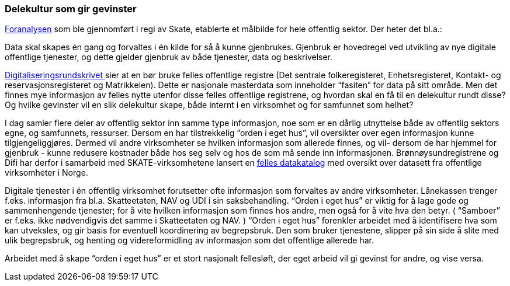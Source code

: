 
=== Delekultur som gir gevinster

https://www.difi.no/sites/difino/files/20150624_sak_10-15_foranalyse_informasjonsforvaltning_og_utveksling_-_vedlegg_1_sluttrapport_ny_versjon.pdf[Foranalysen] som ble gjennomført i regi av Skate, etablerte et målbilde for hele offentlig sektor. Der heter det bl.a.:

Data skal skapes én gang og forvaltes i én kilde for så å kunne gjenbrukes. Gjenbruk er hovedregel ved utvikling av nye digitale offentlige tjenester, og dette gjelder gjenbruk av både tjenester, data og beskrivelser.

https://www.regjeringen.no/no/dokumenter/digitaliseringsrundskrivet/id2569983/[Digitaliseringsrundskrivet ]sier at en bør bruke felles offentlige registre (Det sentrale folkeregisteret, Enhetsregisteret, Kontakt- og reservasjonsregisteret og Matrikkelen). Dette er nasjonale masterdata som inneholder “fasiten” for data på sitt område. Men det finnes mye informasjon av felles nytte utenfor disse felles offentlige registrene, og hvordan skal en få til en delekultur rundt disse? Og hvilke gevinster vil en slik delekultur skape, både internt i en virksomhet og for samfunnet som helhet?

I dag samler flere deler av offentlig sektor inn samme type informasjon, noe som er en dårlig utnyttelse både av offentlig sektors egne, og samfunnets, ressurser. Dersom en har tilstrekkelig “orden i eget hus”, vil oversikter over egen informasjon kunne tilgjengeliggjøres. Dermed vil andre virksomheter se hvilken informasjon som allerede finnes, og vil- dersom de har hjemmel for gjenbruk - kunne redusere kostnader både hos seg selv og hos de som må sende inn informasjonen. Brønnøysundregistrene og Difi har derfor i samarbeid med SKATE-virksomhetene lansert en https://fellesdatakatalog.brreg.no/[felles datakatalog] med oversikt over datasett fra offentlige virksomheter i Norge.

Digitale tjenester i én offentlig virksomhet forutsetter ofte informasjon som forvaltes av andre virksomheter. Lånekassen trenger f.eks. informasjon fra bl.a. Skatteetaten, NAV og UDI i sin saksbehandling. “Orden i eget hus” er viktig for å lage gode og sammenhengende tjenester; for å vite hvilken informasjon som finnes hos andre, men også for å vite hva den betyr. ( “Samboer” er f.eks. ikke nødvendigvis det samme i Skatteetaten og NAV. ) “Orden i eget hus” forenkler arbeidet med å identifisere hva som kan utveksles, og gir basis for eventuell koordinering av begrepsbruk. Den som bruker tjenestene, slipper på sin side å slite med ulik begrepsbruk, og henting og videreformidling av informasjon som det offentlige allerede har.

Arbeidet med å skape “orden i eget hus” er et stort nasjonalt fellesløft, der eget arbeid vil gi gevinst for andre, og vise versa.
